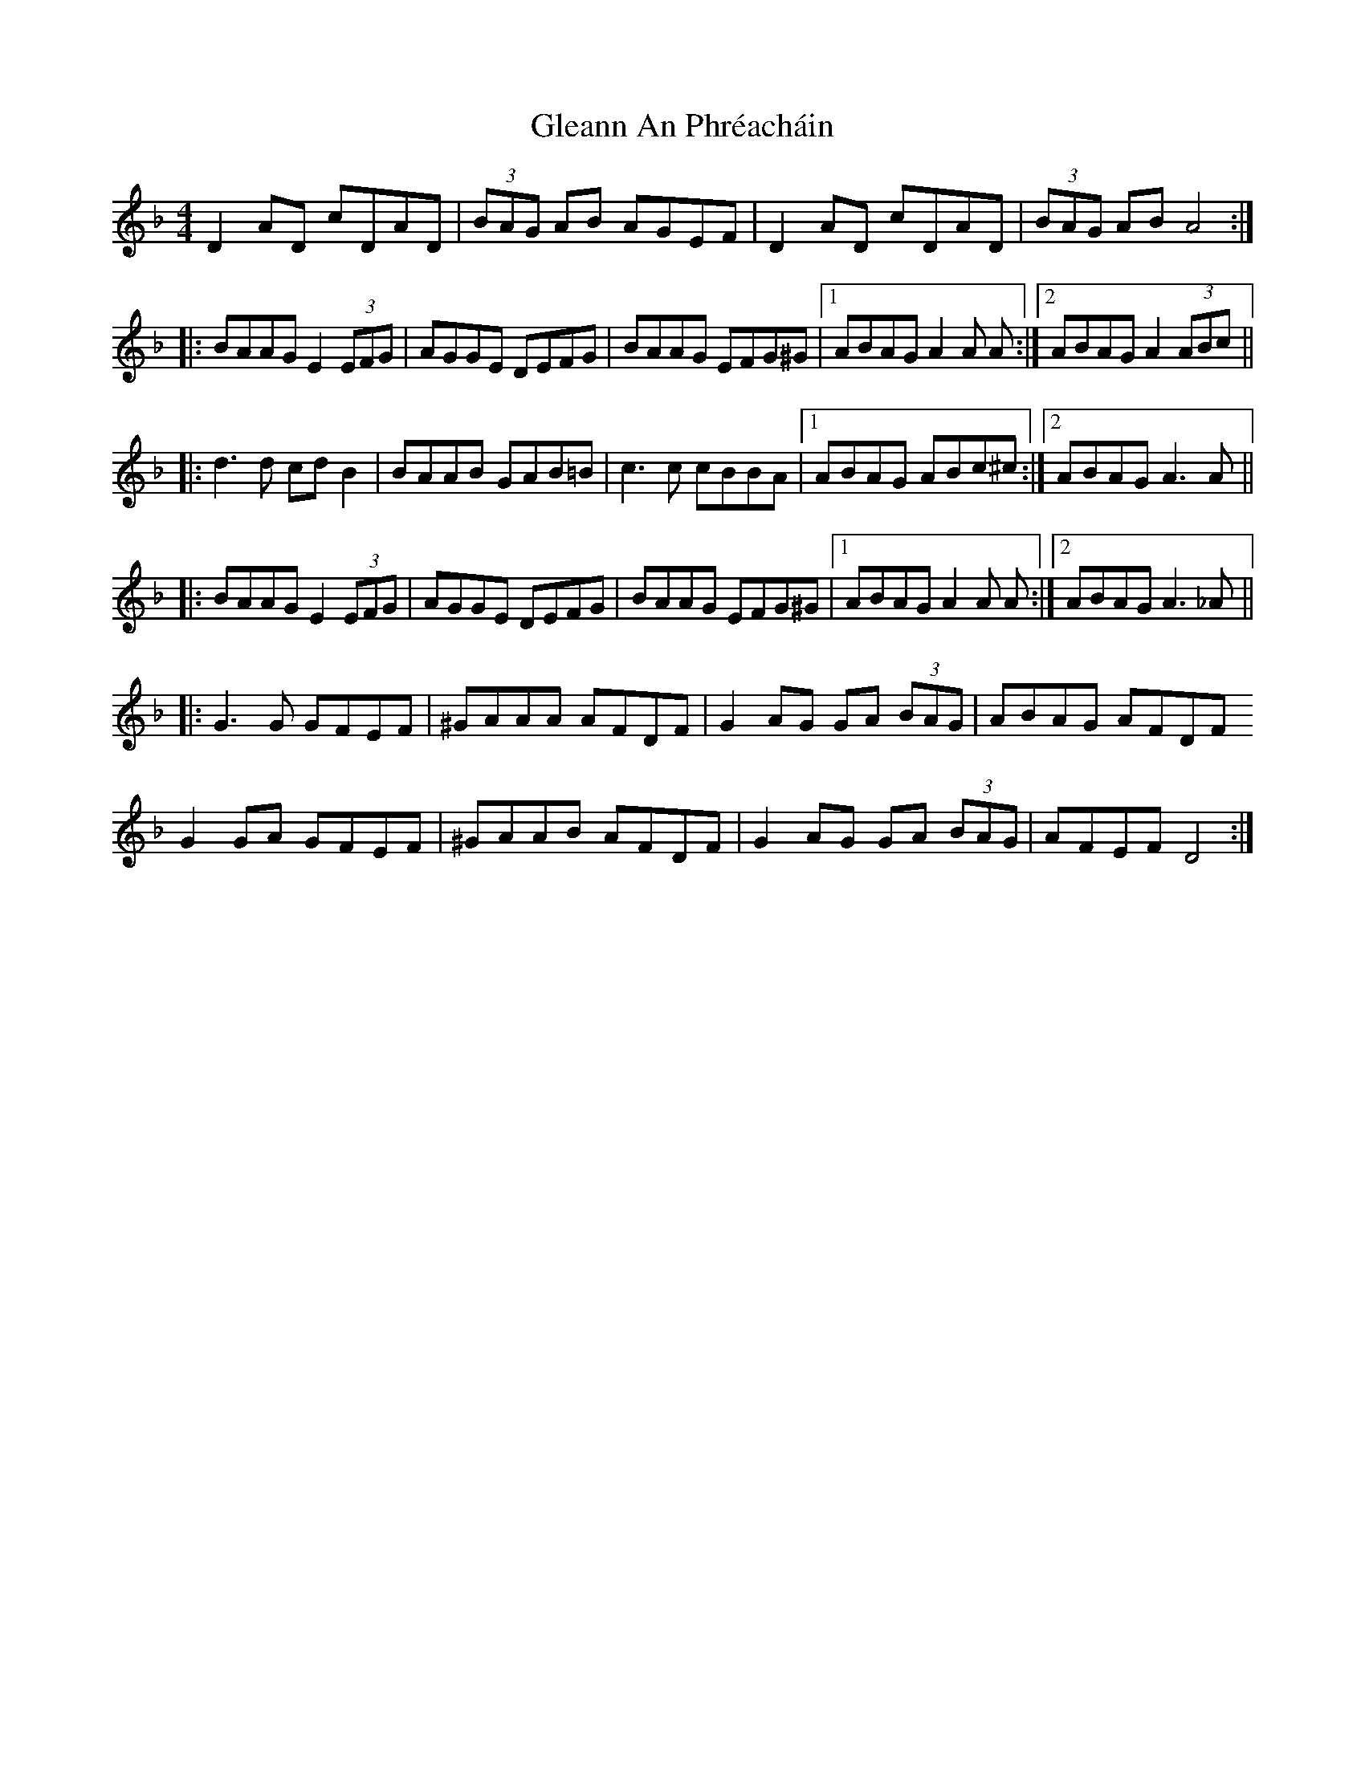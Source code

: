 X: 15402
T: Gleann An Phréacháin
R: reel
M: 4/4
K: Dminor
D2 AD cDAD|(3BAG AB AGEF|D2 AD cDAD|(3BAG AB A4:|
|:BAAG E2 (3EFG|AGGE DEFG|BAAG EFG^G|1 ABAG A2A A:|2 ABAG A2 (3ABc||
|:d3 d cd B2|BAAB GAB=B|c3 c cBBA|1 ABAG ABc^c:|2 ABAG A3 A||
|:BAAG E2 (3EFG|AGGE DEFG|BAAG EFG^G|1 ABAG A2A A:|2 ABAG A3 _A||
|:G3 G GFEF|^GAAA AFDF|G2 AG GA (3BAG|ABAG AFDF
G2 GA GFEF|^GAAB AFDF|G2 AG GA (3BAG|AFEF D4:|

